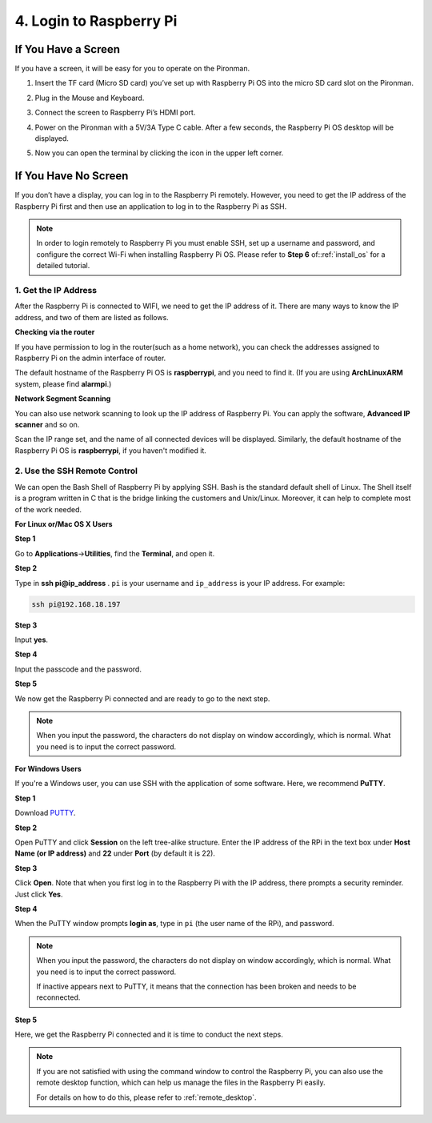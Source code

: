 4. Login to Raspberry Pi
============================

If You Have a Screen
-------------------------

If you have a screen, it will be easy for you to operate on the Pironman.

.. image:: img/connect_screen.jpg

1. Insert the TF card (Micro SD card) you’ve set up with Raspberry Pi OS into the micro SD card slot on the Pironman.

#. Plug in the Mouse and Keyboard.

#. Connect the screen to Raspberry Pi’s HDMI port.
#. Power on the Pironman with a 5V/3A Type C cable. After a few seconds, the Raspberry Pi OS desktop will be displayed.
#. Now you can open the terminal by clicking the icon in the upper left corner.

    .. image:: img/login1.png

If You Have No Screen
--------------------------

If you don’t have a display, you can log in to the Raspberry Pi remotely. However, you need to get the IP address of the Raspberry Pi first and then use an application to log in to the Raspberry Pi as SSH.

.. note::
    In order to login remotely to Raspberry Pi you must enable SSH, set up a username and password, and configure the correct Wi-Fi when installing Raspberry Pi OS. Please refer to **Step 6** of::ref:`install_os` for a detailed tutorial.

.. image:: img/connect_power.jpg

1. Get the IP Address
^^^^^^^^^^^^^^^^^^^^^^^^^

After the Raspberry Pi is connected to WIFI, we need to get the IP
address of it. There are many ways to know the IP address, and two of
them are listed as follows.

**Checking via the router**

If you have permission to log in the router(such as a home network), you
can check the addresses assigned to Raspberry Pi on the admin interface
of router.

The default hostname of the Raspberry Pi OS is **raspberrypi**, and you
need to find it. (If you are using **ArchLinuxARM** system, please find
**alarmpi**.)

**Network Segment Scanning**

You can also use network scanning to look up the IP address of Raspberry
Pi. You can apply the software, **Advanced IP scanner** and so on.

Scan the IP range set, and the name of all connected devices will be
displayed. Similarly, the default hostname of the Raspberry Pi OS is
**raspberrypi**, if you haven't modified it.

2. Use the SSH Remote Control
^^^^^^^^^^^^^^^^^^^^^^^^^^^^^^^^^

We can open the Bash Shell of Raspberry Pi by applying SSH. Bash is the
standard default shell of Linux. The Shell itself is a program written
in C that is the bridge linking the customers and Unix/Linux. Moreover,
it can help to complete most of the work needed.

**For Linux or/Mac OS X Users**

**Step 1**

Go to **Applications**->\ **Utilities**, find the **Terminal**, and open
it.

.. image:: img/image21.png
    :align: center

**Step 2**

Type in **ssh pi@ip_address** . ``pi`` is your username and ``ip_address`` is
your IP address. For example:


.. code-block::

    ssh pi@192.168.18.197

**Step 3**

Input **yes**.

.. image:: img/image22.png
    :align: center

**Step 4**

Input the passcode and the password.

.. image:: img/image23.png
    :align: center

**Step 5**

We now get the Raspberry Pi connected and are ready to go to the next
step.

.. image:: img/image24.png
    :align: center

.. note::
    When you input the password, the characters do not display on
    window accordingly, which is normal. What you need is to input the
    correct password.

**For Windows Users**

If you're a Windows user, you can use SSH with the application of some
software. Here, we recommend **PuTTY**.

**Step 1**

Download `PUTTY <https://www.chiark.greenend.org.uk/~sgtatham/putty/latest.html>`_.

**Step 2**

Open PuTTY and click **Session** on the left tree-alike structure. Enter
the IP address of the RPi in the text box under **Host Name (or IP
address)** and **22** under **Port** (by default it is 22).

.. image:: img/image25.png
    :align: center

**Step 3**

Click **Open**. Note that when you first log in to the Raspberry Pi with
the IP address, there prompts a security reminder. Just click **Yes**.

**Step 4**

When the PuTTY window prompts **login as**, type in
``pi`` (the user name of the RPi), and password.

.. note::

    When you input the password, the characters do not display on window accordingly, which is normal. What you need is to input the correct password.
    
    If inactive appears next to PuTTY, it means that the connection has been broken and needs to be reconnected.
    
.. image:: img/image26.png
    :align: center

**Step 5**

Here, we get the Raspberry Pi connected and it is time to conduct the next steps.

.. note::

    If you are not satisfied with using the command window to control the Raspberry Pi, you can also use the remote desktop function, which can help us manage the files in the Raspberry Pi easily.

    For details on how to do this, please refer to :ref:`remote_desktop`.
